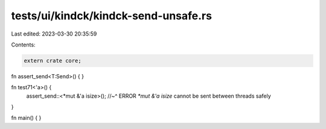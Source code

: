 tests/ui/kindck/kindck-send-unsafe.rs
=====================================

Last edited: 2023-03-30 20:35:59

Contents:

.. code-block:: rs

    extern crate core;

fn assert_send<T:Send>() { }

fn test71<'a>() {
    assert_send::<*mut &'a isize>();
    //~^ ERROR `*mut &'a isize` cannot be sent between threads safely
}

fn main() {
}


